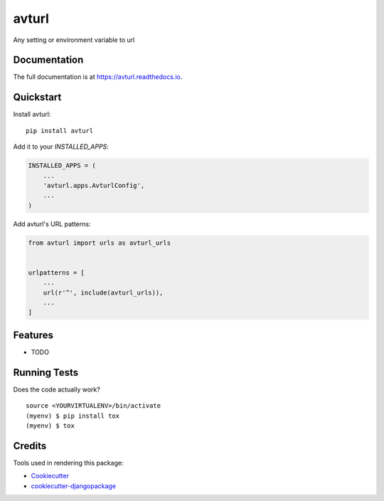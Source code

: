 =============================
avturl
=============================

.. image:: https://badge.fury.io/py/avturl.svg
    :target: https://badge.fury.io/py/avturl

.. image:: https://travis-ci.org/saequus/avturl.svg?branch=master
    :target: https://travis-ci.org/saequus/avturl

.. image:: https://codecov.io/gh/saequus/avturl/branch/master/graph/badge.svg
    :target: https://codecov.io/gh/saequus/avturl

Any setting or environment variable to url

Documentation
-------------

The full documentation is at https://avturl.readthedocs.io.

Quickstart
----------

Install avturl::

    pip install avturl

Add it to your `INSTALLED_APPS`:

.. code-block:: python

    INSTALLED_APPS = (
        ...
        'avturl.apps.AvturlConfig',
        ...
    )

Add avturl's URL patterns:

.. code-block:: python

    from avturl import urls as avturl_urls


    urlpatterns = [
        ...
        url(r'^', include(avturl_urls)),
        ...
    ]

Features
--------

* TODO

Running Tests
-------------

Does the code actually work?

::

    source <YOURVIRTUALENV>/bin/activate
    (myenv) $ pip install tox
    (myenv) $ tox

Credits
-------

Tools used in rendering this package:

*  Cookiecutter_
*  `cookiecutter-djangopackage`_

.. _Cookiecutter: https://github.com/audreyr/cookiecutter
.. _`cookiecutter-djangopackage`: https://github.com/pydanny/cookiecutter-djangopackage
